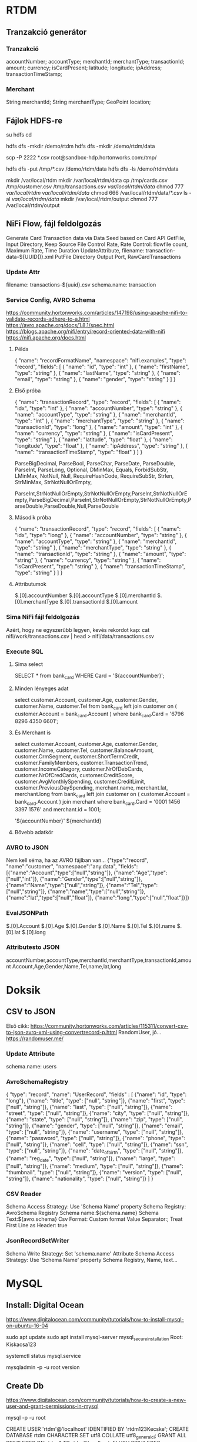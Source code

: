 * RTDM
** Tranzakció generátor
*** Tranzakció
 accountNumber;
 accountType;
 merchantId;
 merchantType;
 transactionId;
 amount;
 currency;
 isCardPresent;
 latitude;
 longitude;
 ipAddress;
 transactionTimeStamp;

*** Merchant
String merchantId;
String merchantType;
GeoPoint location;
** Fájlok HDFS-re
su hdfs
cd

hdfs dfs -mkdir /demo/rtdm
hdfs dfs -mkdir /demo/rtdm/data

# Host to Sandbox
scp -P 2222 *.csv  root@sandbox-hdp.hortonworks.com:/tmp/

# Sandbox to HDFS
hdfs dfs -put /tmp/*.csv /demo/rtdm/data
hdfs dfs -ls /demo/rtdm/data

# Sandboxon saját helyre inkább, HDFS nem trivi...
mkdir /var/local/rtdm
mkdir /var/local/rtdm/data
cp /tmp/cards.csv /tmp/customer.csv /tmp/transactions.csv  /var/local/rtdm/data/
chmod 777 /var/local/rtdm/ /var/local/rtdm/data/
chmod 666 /var/local/rtdm/data/*.csv
ls -al /var/local/rtdm/data/
mkdir /var/local/rtdm/output
chmod 777 /var/local/rtdm/output
** NiFi Flow, fájl feldolgozás
Generate Card Transaction data via Data Seed based on Card API
GetFile, Input Directory, Keep Source File
Control Rate, Rate Control: flowfile count, Maximum Rate, Time Duration
UpdateAttribute, filename: transaction-data-${UUID()}.xml
PutFile Directory
Output Port, RawCardTransactions


*** Update Attr
filename: transactions-${uuid}.csv
schema.name: transaction

*** Service Config, AVRO Schema
https://community.hortonworks.com/articles/147198/using-apache-nifi-to-validate-records-adhere-to-a.html
https://avro.apache.org/docs/1.8.1/spec.html
https://blogs.apache.org/nifi/entry/record-oriented-data-with-nifi
https://nifi.apache.org/docs.html
**** Példa
{
  "name": "recordFormatName",
  "namespace": "nifi.examples",
  "type": "record",
  "fields": [
    { "name": "id", "type": "int" },
    { "name": "firstName", "type": "string" },
    { "name": "lastName", "type": "string" },
    { "name": "email", "type": "string" },
    { "name": "gender", "type": "string" }
  ]
}
**** Első próba
{
  "name": "transactionRecord",
  "type": "record",
  "fields": [
    { "name": "idx", "type": "int" },
    { "name": "accountNumber", "type": "string" },
    { "name": "accountType", "type": "string" },
    { "name": "merchantId", "type": "int" },
    { "name": "merchantType", "type": "string" },
    { "name": "transactionId", "type": "long" },
    { "name": "amount", "type": "int" },
    { "name": "currency", "type": "string" },
    { "name": "isCardPresent", "type": "string" },
    { "name": "latitude", "type": "float" },
    { "name": "longitude", "type": "float" },
    { "name": "ipAddress", "type": "string" },
    { "name": "transactionTimeStamp", "type": "float" }
  ]
}

ParseBigDecimal, ParseBool, ParseChar, ParseDate, ParseDouble, ParseInt, ParseLong, Optional, DMinMax, Equals, ForbidSubStr, LMinMax, NotNull, Null, RequireHashCode, RequireSubStr, Strlen, StrMinMax, StrNotNullOrEmpty, 

ParseInt,StrNotNullOrEmpty,StrNotNullOrEmpty,ParseInt,StrNotNullOrEmpty,ParseBigDecimal,ParseInt,StrNotNullOrEmpty,StrNotNullOrEmpty,ParseDouble,ParseDouble,Null,ParseDouble

**** Második próba
{
  "name": "transactionRecord",
  "type": "record",
  "fields": [
    { "name": "idx", "type": "long" },
    { "name": "accountNumber", "type": "string" },
    { "name": "accountType", "type": "string" },
    { "name": "merchantId", "type": "string" },
    { "name": "merchantType", "type": "string" },
    { "name": "transactionId", "type": "string" },
    { "name": "amount", "type": "string" },
    { "name": "currency", "type": "string" },
    { "name": "isCardPresent", "type": "string" },
    { "name": "transactionTimeStamp", "type": "string" }
  ]
}

**** Attributumok
$.[0].accountNumber
$.[0].accountType
$.[0].merchantId
$.[0].merchantType 
$.[0].transactionId
$.[0].amount
*** Sima NiFi fájl feldolgozás
Azért, hogy ne egyszerűbb legyen, kevés rekordot kap:
cat nifi/work/transactions.csv | head > nifi/data/transactions.csv


*** Execute SQL
**** Sima select
SELECT * from bank_card WHERE Card = '${accountNumber}';

**** Minden lényeges adat
select 
  customer.Account, customer.Age, customer.Gender,
  customer.Name, customer.Tel
from bank_card left join customer 
on ( customer.Account  = bank_card.Account ) 
where bank_card.Card = '6796 8296 4350 6601';
**** És Merchant is
select 
  customer.Account, customer.Age, customer.Gender,
  customer.Name, customer.Tel,
  customer.BalanceAmount, customer.CrmSegment,
  customer.ShortTermCredit, customer.FamilyMembers,
  customer.TransactionTrend, customer.IncomeCategory,
  customer.NrOfDebCards, customer.NrOfCredCards,
  customer.CreditScore, customer.AvgMonthlySpending,
  customer.CreditLimit, customer.PreviousDaySpending,
  merchant.name, merchant.lat, merchant.long
from bank_card 
left join customer 
 on ( customer.Account  = bank_card.Account )
join merchant
where bank_card.Card = '0001 1456 3397 1576'
  and merchant.id = 1001;

'${accountNumber}'
${merchantId}
**** Bővebb adatkör
*** AVRO to JSON
Nem kell séma, ha az AVRO fájlban van...
{"type":"record",
 "name":"customer",
 "namespace":"any.data",
 "fields":[{"name":"Account","type":["null","string"]},
           {"name":"Age","type":["null","int"]},
	   {"name":"Gender","type":["null","string"]},
	   {"name":"Name","type":["null","string"]},
	   {"name":"Tel","type":["null","string"]},
	   {"name":"name","type":["null","string"]},
	   {"name":"lat","type":["null","float"]},
	   {"name":"long","type":["null","float"]}]}

*** EvalJSONPath
$.[0].Account
$.[0].Age
$.[0].Gender
$.[0].Name
$.[0].Tel
$.[0].name
$.[0].lat
$.[0].long

*** Attributesto JSON
accountNumber,accountType,merchantId,merchantType,transactionId,amount
Account,Age,Gender,Name,Tel,name,lat,long

* Doksik
** CSV to JSON
Első cikk: https://community.hortonworks.com/articles/115311/convert-csv-to-json-avro-xml-using-convertrecord-p.html
RandomUser, jó... https://randomuser.me/

*** Update Attribute
schema.name: users

*** AvroSchemaRegistry
{
  "type": "record",
  "name": "UserRecord",
  "fields" : [
    {"name": "id", "type": "long"},
    {"name": "title", "type": ["null", "string"]},
    {"name": "first", "type": ["null", "string"]},
    {"name": "last", "type": ["null", "string"]},
    {"name": "street", "type": ["null", "string"]},
    {"name": "city", "type": ["null", "string"]},
    {"name": "state", "type": ["null", "string"]},
    {"name": "zip", "type": ["null", "string"]},
    {"name": "gender", "type": ["null", "string"]},
    {"name": "email", "type": ["null", "string"]},
    {"name": "username", "type": ["null", "string"]},
    {"name": "password", "type": ["null", "string"]},
    {"name": "phone", "type": ["null", "string"]},
    {"name": "cell", "type": ["null", "string"]},
    {"name": "ssn", "type": ["null", "string"]},
    {"name": "date_of_birth", "type": ["null", "string"]},
    {"name": "reg_date", "type": ["null", "string"]},
    {"name": "large", "type": ["null", "string"]},
    {"name": "medium", "type": ["null", "string"]},
    {"name": "thumbnail", "type": ["null", "string"]},
    {"name": "version", "type": ["null", "string"]},
    {"name": "nationality", "type": ["null", "string"]}
  ]
}
*** CSV Reader
Schema Access Strategy: Use 'Schema Name' property
Schema Registry: AvroSchema Registry
Schema name:${schema.name}
Schema Text:${avro.schema}
Csv Format: Custom format
Value Separator:;
Treat First Line as Header: true

*** JsonRecordSetWriter
Schema Write Strategy: Set 'schema.name' Attribute
Schema Access Strategy: Use 'Schema Name' property
Schema Registry, Name, text...

* MySQL
** Install: Digital Ocean
https://www.digitalocean.com/community/tutorials/how-to-install-mysql-on-ubuntu-16-04

sudo apt update
sudo apt install mysql-server
mysql_secure_installation
Root: Kiskacsa123

systemctl status mysql.service

mysqladmin -p -u root version
** Create Db
https://www.digitalocean.com/community/tutorials/how-to-create-a-new-user-and-grant-permissions-in-mysql

mysql -p -u root 

CREATE USER 'rtdm'@'localhost' IDENTIFIED BY 'rtdm123Kecske';
CREATE DATABASE rtdm CHARACTER SET utf8 COLLATE utf8_general_ci;
GRANT ALL PRIVILEGES ON rtdm.* TO rtdm@localhost;
FLUSH PRIVILEGES;

SELECT DEFAULT_CHARACTER_SET_NAME, DEFAULT_COLLATION_NAME
FROM INFORMATION_SCHEMA.SCHEMATA WHERE SCHEMA_NAME = 'rtdm';
** Write DataFrame to MySQL
https://stackoverflow.com/questions/30631325/writing-to-mysql-database-with-pandas-using-sqlalchemy-to-sql


import pandas as pd
import mysql.connector
from sqlalchemy import create_engine

engine = create_engine('mysql+mysqlconnector://[user]:[pass]@[host]:[port]/[schema]', echo=False)
data.to_sql(name='sample_table2', con=engine, if_exists = 'append', index=False)

Primary key:
https://stackoverflow.com/questions/30867390/python-pandas-to-sql-how-to-create-a-table-with-a-primary-key

DataType:
http://docs.sqlalchemy.org/en/latest/core/type_basics.html
** Avro Python install
http://avro.apache.org/docs/current/gettingstartedpython.html
tar xvfz avro-python3-1.8.2.tar.gz
python setup.py install

* Clipboard
https://stackoverflow.com/questions/45172345/nifi-splitjson-and-executesql

** Database Extract with NiFi
https://www.batchiq.com/database-extract-with-nifi.html
Van logolás is.

** Extract JSON to attribute
https://community.hortonworks.com/questions/154195/nifi-extract-attributes-from-json-as-argument-in-i.html

Evaluate JSON Path

** SQL összerakása Attributum alapján

 https://community.hortonworks.com/questions/110791/nifi-processor-to-dynamically-create-sql-query-fro.html

Evaluate JSON Path + Execute Query
$.[0].accountNumber

DBCP hogyan:
https://community.hortonworks.com/questions/75767/how-to-configure-and-connect-mysql-with-nifi-and-p.html

sudo apt install libmysql-java
/usr/share/java/mysql.jar

    SELECT	
    		'${ID}' as ID
    		,'${DeviceID}' as DeviceID
    		,'${LogDate}' as LogDate
    		,'${Latitude}' as Latitude
    		,'${Longitude}' as Longitude
    		,'OK' as OK
    FROM	[Device] 
    WHERE	DeviceID = '${DeviceID}'

*** AVRO to JSON
{"type":"record",
"name":"NiFi_ExecuteSQL_Record",
"namespace":"any.data",
"fields":[{"name":"Account","type":["null","string"]}]}

** NiFI linkek
https://github.com/jfrazee/awesome-nifi

** Python példa
https://community.hortonworks.com/articles/35568/python-script-in-nifi.html

https://gist.github.com/ijokarumawak/1df6d34cd1b2861eb6b7432ee7245ccd

** GUI modeler integration
Nagyjából nincs...
https://docs.microsoft.com/en-us/machine-learning-server/python-reference/microsoftml/rx-predict
PMML
https://marketplace.rapidminer.com/UpdateServer/faces/product_details.xhtml?productId=rmx_pmml
** NiFI and Spark
https://community.hortonworks.com/articles/171893/hdf-31-executing-apache-spark-via-executesparkinte-1.html
* GIT
** MCH
 muszi@ns.macrohard.hu:/home/muszi/git/kurt.git

** Github
git@github.com:cogitoergoread/rtdm.git
** Move repo
git clone --bare   muszi@ns.macrohard.hu:/home/muszi/git/rtdm.git
cd rtdm.git
git push --mirror git@github.com:cogitoergoread/rtdm.git

git clone  git@github.com:cogitoergoread/rtdm.git
* HDF Install RTDM
** Leállítás
Nem szabad leállítani!

A better way to go with the Sandbox VMs is to use the 
"save the machine state" rather than power off from the VirtualBox 
shutdown options. This acts more like a suspend/resume and will 
preserve the Docker container.
** HDF
SSH : http://sandbox-hdf.hortonworks.com:4200
Sandbox Web Shell Client 	http://ip-address:4200 	root/hadoop
** Ambari
http://sandbox-hdf.hortonworks.com:8080
admin/admin

Ambari Metrics
grafana
grafana/grafana
** Python
Python 2.7 van...

yum install bzip2
./Miniconda3-latest-Linux-x86_64.sh
/var/local/miniconda

export PATH=/var/local/miniconda/bin:$PATH

conda install numpy pandas sqlalchemy
pip install :
wget https://bootstrap.pypa.io/get-pip.py

python get-pip.py 

pip install numpy pandas sklearn
pip install sqlalchemy


yum install python-devel mysql-devel
yum install mysql-connector-python mysql-libs

** MySQL
*** MySQL van
skip-grant-tables
/etc/my.cnf

service mysqld restart

mysql -urootmysql
ALTER USER 'root'@'localhost' IDENTIFIED BY 'Kiskacsa123';

UPDATE user SET Password=PASSWORD('redhat') where USER='root'; 
FLUSH PRIVILEGES;


CREATE USER 'rtdm'@'localhost' IDENTIFIED BY 'rtdm123Kecske';
CREATE DATABASE rtdm CHARACTER SET utf8 COLLATE utf8_general_ci;
GRANT ALL PRIVILEGES ON rtdm.* TO rtdm@localhost;
FLUSH PRIVILEGES;

mysql -u rtdm -p

*** MySQL Passwd nem mux
yum install mysql-server
UPDATE user SET Password=PASSWORD('Kiskacsa123') where USER='root'; 
FLUSH PRIVILEGES; 

*** Streamline user
"hortonworks1"
**** Javaslatok
    db.properties:
      dataSource.password: "hortonworks1"
      dataSource.url: "jdbc:mysql://localhost:3306/streamline"
      dataSource.user: "streamline"

      dataSource.password: "hortonworks1"
      dataSource.url: "jdbc:mysql://localhost:3306/registry"
      dataSource.user: "registry"
      dataSourceClassName: "com.mysql.jdbc.jdbc2.optional.MysqlDataSource"
    db.type: "mysql"
 
** Email
